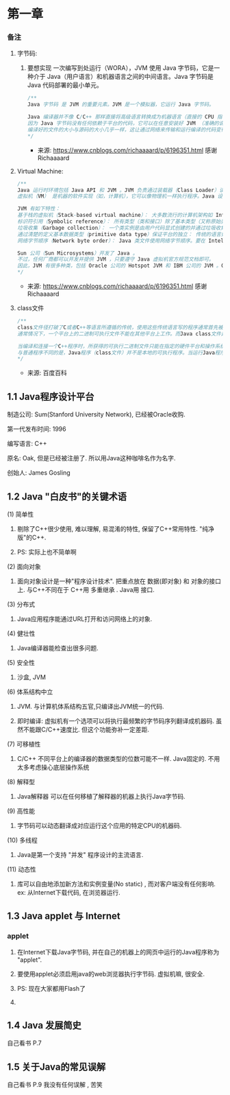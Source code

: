 * 第一章

*** 备注

**** 字节码: 

***** 要想实现 一次编写到处运行（WORA），JVM 使用 Java 字节码，它是一种介于 Java（用户语言）和机器语言之间的中间语言。Java 字节码是 Java 代码部署的最小单元。

#+BEGIN_SRC java
/**
Java 字节码 是 JVM 的重要元素。JVM 是一个模拟器，它运行 Java 字节码。

Java 编译器并不像 C/C++ 那样直接将高级语言转换成为机器语言（直接的 CPU 指令）；它将 Java 语言转换成为 JVM 可以理解的 Java 字节码。
因为 Java 字节码没有任何依赖于平台的代码，它可以在任意安装好 JVM （准确的说是 JRE）的硬件上运行，即使当 CPU 或 OS 不同时也是如此（在 Windows PC 上开发和编译出的类文件也可以在 Linux 机器上运行，无须任何改变）。
编译好的文件的大小与源码的大小几乎一样，这让通过网络来传输和运行编译的代码变得简单。
*/
#+END_SRC
- 来源: https://www.cnblogs.com/richaaaard/p/6196351.html 感谢Richaaaard

**** Virtual Machine:
#+BEGIN_SRC java
/**
Java 运行时环境包括 Java API 和 JVM 。JVM 负责通过装载器（Class Loader）读取 Java 应用程序并结合 Java API 一起执行。
虚拟机（VM） 是机器的软件实现（如，计算机），它可以像物理机一样执行程序。Java 设计的初衷是让运行时基于虚拟机与物理机器隔离，即一次编写随处执行（WORA - Write Once Run Anywhere），尽管这个目标几乎已经被人遗忘。因此，JVM 可以在各种硬件上运行，并执行 Java 字节码（Java Bytecode） 无须改变 Java 的执行代码。

JVM 有如下特性：
基于栈的虚拟机（Stack-based virtual machine）： 大多数流行的计算机架构如 Intel x86 架构和 ARM 架构都是基于寄存器运行的。但是，JVM 是基于栈运行的 。
标识符引用（Symbolic reference）： 所有类型（类和接口）除了基本类型（又称原始类型）都是通过标识符引用的，而不是通过显式的基于内存地址的引用。
垃圾收集（Garbage collection）： 一个类实例是由用户代码显式创建的并通过垃圾收集自动销毁。
通过清楚的定义基本数据类型（primitive data type）保证平台的独立： 传统的语言如 C/C++ 在不同平台下的 int 类型的大小是不一样的。JVM 清楚地定义了原始数据类型以维持兼容性和保证跨平台的能力。
网络字节顺序（Network byte order）： Java 类文件使用网络字节顺序。要在 Intel x86 架构采用的 little endian 与 RISC 系列架构采用的 big endian 之间维持平台独立，就必须保证固定的字节序。因此，JVM 使用网络字节序，它是一种网络传输的顺序。网络字节序是 big endian 的。

Sun 公司（Sun Microsystems）开发了 Java 。
不过，任何厂商都可以开发并提供 JVM ，只要遵守 Java 虚拟机官方规范文档即可。
因此，JVM 有很多种类，包括 Oracle 公司的 Hotspot JVM 和 IBM 公司的 JVM 。Google 安卓操作系统使用的 Dalvik VM 也是一种 JVM ，尽管它并不遵守 Java 虚拟机规范。与 Java 虚拟机不同（基于栈的虚拟机），Dalvik VM 采用基于寄存器的架构。
*/
#+END_SRC
- 来源: https://www.cnblogs.com/richaaaard/p/6196351.html 感谢Richaaaard

**** class文件
#+BEGIN_SRC java
/**
class文件径打破了C或者C++等语言所遵循的传统，使用这些传统语言写的程序通常首先被编译，然后被连接成单独的、专门支持特定硬件平台和操作系统的二进制文件。
通常情况下，一个平台上的二进制可执行文件不能在其他平台上工作。而Java class文件是可以运行在任何支持Java虚拟机的硬件平台和操作系统上的二进制文件。

当编译和连接一个C++程序时，所获得的可执行二进制文件只能在指定的硬件平台和操作系统上运行，因为这个二进制文件包含了对目标处理器的机器语言。而Java编译器把Java源文件的指令翻译成字节码，这种字节码就是Java虚拟机的“机器语言”。
与普通程序不同的是，Java程序（class文件）并不是本地的可执行程序。当运行Java程序时，首先运行JVM（Java虚拟机），然后再把Java class加载到JVM里头运行，负责加载Java class的这部分就叫做Class Loader。
*/
#+END_SRC
- 来源: 百度百科

** 1.1 Java程序设计平台

**** 制造公司: Sum(Stanford University Network), 已经被Oracle收购.

**** 第一代发布时间: 1996

**** 编写语言: C++

**** 原名: Oak, 但是已经被注册了. 所以用Java这种咖啡名作为名字.

**** 创始人: James Gosling

** 1.2 Java "白皮书"的关键术语

**** (1) 简单性

***** 剔除了C++很少使用, 难以理解, 易混淆的特性, 保留了C++常用特性. "纯净版"的C++.

***** PS: 实际上也不简单啊

**** (2) 面向对象

***** 面向对象设计是一种"程序设计技术". 把重点放在 数据(即对象) 和 对象的接口上. 与C++不同在于 C++用 多重继承 . Java用 接口.

**** (3) 分布式

***** Java应用程序能通过URL打开和访问网络上的对象.

**** (4) 健壮性

***** Java编译器能检查出很多问题.

**** (5) 安全性

***** 沙盒, JVM

**** (6) 体系结构中立

***** JVM. 与计算机体系结构五官,只编译出JVM统一的代码.

***** 即时编译: 虚拟机有一个选项可以将执行最频繁的字节码序列翻译成机器码. 虽然不能跟C/C++速度比. 但这个功能弥补一定差距.

**** (7) 可移植性

***** C/C++ 不同平台上的编译器的数据类型的位数可能不一样. Java固定的. 不用太多考虑操心底层操作系统

**** (8) 解释型

***** Java解释器 可以在任何移植了解释器的机器上执行Java字节码. 

**** (9) 高性能

***** 字节码可以动态翻译成对应运行这个应用的特定CPU的机器码.

**** (10) 多线程

***** Java是第一个支持 "并发" 程序设计的主流语言.

**** (11) 动态性

***** 库可以自由地添加新方法和实例变量(No static) , 而对客户端没有任何影响. ex: 从Internet下载代码, 在浏览器运行.

**** 

** 1.3 Java applet 与 Internet

*** applet

**** 在Internet下载Java字节码, 并在自己的机器上的网页中运行的Java程序称为 "applet".

**** 要使用applet必须启用java的web浏览器执行字节码. 虚拟机嘛, 很安全.

**** PS: 现在大家都用Flash了

**** 

** 1.4 Java 发展简史

**** 自己看书 P.7

**** 

** 1.5 关于Java的常见误解

**** 自己看书 P.9 我没有任何误解 , 苦笑
